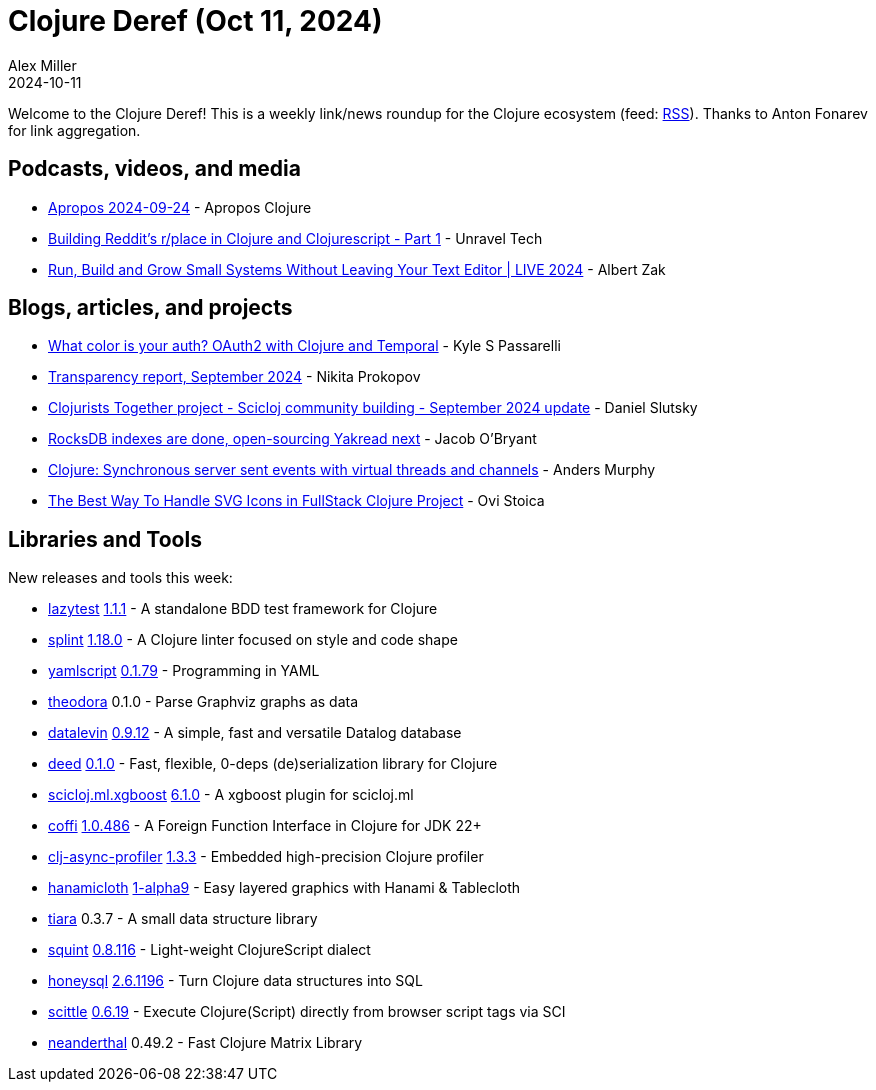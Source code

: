 = Clojure Deref (Oct 11, 2024)
Alex Miller
2024-10-11
:jbake-type: post

ifdef::env-github,env-browser[:outfilesuffix: .adoc]

Welcome to the Clojure Deref! This is a weekly link/news roundup for the Clojure ecosystem (feed: https://clojure.org/feed.xml[RSS]). Thanks to Anton Fonarev for link aggregation.

== Podcasts, videos, and media

* https://vimeo.com/1012840548[Apropos 2024-09-24] - Apropos Clojure
* https://www.youtube.com/watch?v=1NkrY9FWsKc[Building Reddit's r/place in Clojure and Clojurescript - Part 1] - Unravel Tech
* https://www.youtube.com/watch?v=ehR-KIgw7T8[Run, Build and Grow Small Systems Without Leaving Your Text Editor | LIVE 2024] - Albert Zak

== Blogs, articles, and projects

* https://www.kpassa.me/posts/happyapi-temporal/[What color is your auth? OAuth2 with Clojure and Temporal] - Kyle S Passarelli
* https://www.patreon.com/posts/transparency-113308530[Transparency report, September 2024] - Nikita Prokopov
* https://scicloj.github.io/blog/clojurists-together-project-scicloj-community-building-september-2024-update/[Clojurists Together project - Scicloj community building - September 2024 update] - Daniel Slutsky
* https://biffweb.com/p/rocksdb-indexes-yakread/[RocksDB indexes are done, open-sourcing Yakread next] - Jacob O'Bryant
* https://andersmurphy.com/2024/10/07/clojure-synchronous-server-sent-events-with-virtual-threads-and-channels.html[Clojure: Synchronous server sent events with virtual threads and channels] - Anders Murphy
* link:++https://www.ovistoica.com/blog/20241009T084633--the-best-way-to-handle-svg-icons-in-fullstack-clojure-project__blog_clojure_clojurescript_web++[The Best Way To Handle SVG Icons in FullStack Clojure Project] - Ovi Stoica

== Libraries and Tools

New releases and tools this week:

* https://github.com/noahtheduke/lazytest[lazytest] https://github.com/NoahTheDuke/lazytest/blob/main/CHANGELOG.md[1.1.1] - A standalone BDD test framework for Clojure
* https://github.com/noahtheduke/splint[splint] https://github.com/NoahTheDuke/splint/blob/main/CHANGELOG.md[1.18.0] - A Clojure linter focused on style and code shape
* https://github.com/yaml/yamlscript[yamlscript] https://github.com/yaml/yamlscript/blob/main/Changes[0.1.79] - Programming in YAML
* https://github.com/dundalek/theodora[theodora] 0.1.0 - Parse Graphviz graphs as data
* https://github.com/juji-io/datalevin[datalevin] https://github.com/juji-io/datalevin/blob/master/CHANGELOG.md[0.9.12] - A simple, fast and versatile Datalog database
* https://github.com/igrishaev/deed[deed] https://github.com/igrishaev/deed/blob/master/CHANGELOG.md[0.1.0] - Fast, flexible, 0-deps (de)serialization library for Clojure
* https://github.com/scicloj/scicloj.ml.xgboost[scicloj.ml.xgboost] https://github.com/scicloj/scicloj.ml.xgboost/blob/main/CHANGELOG.md[6.1.0] - A xgboost plugin for scicloj.ml
* https://github.com/IGJoshua/coffi[coffi] https://github.com/IGJoshua/coffi/blob/master/CHANGELOG.md[1.0.486] - A Foreign Function Interface in Clojure for JDK 22+
* https://github.com/clojure-goes-fast/clj-async-profiler[clj-async-profiler] https://github.com/clojure-goes-fast/clj-async-profiler/blob/master/CHANGELOG.md[1.3.3] - Embedded high-precision Clojure profiler
* https://github.com/scicloj/hanamicloth[hanamicloth] https://github.com/scicloj/hanamicloth/blob/main/CHANGELOG.md[1-alpha9] - Easy layered graphics with Hanami & Tablecloth
* https://github.com/quoll/tiara[tiara] 0.3.7 - A small data structure library
* https://github.com/squint-cljs/squint[squint] https://github.com/squint-cljs/squint/blob/main/CHANGELOG.md[0.8.116] - Light-weight ClojureScript dialect
* https://github.com/seancorfield/honeysql[honeysql] https://github.com/seancorfield/honeysql/releases/tag/v2.6.1196[2.6.1196] - Turn Clojure data structures into SQL
* https://github.com/babashka/scittle[scittle] https://github.com/babashka/scittle/blob/main/CHANGELOG.md[0.6.19] - Execute Clojure(Script) directly from browser script tags via SCI
* https://github.com/uncomplicate/neanderthal[neanderthal] 0.49.2 - Fast Clojure Matrix Library